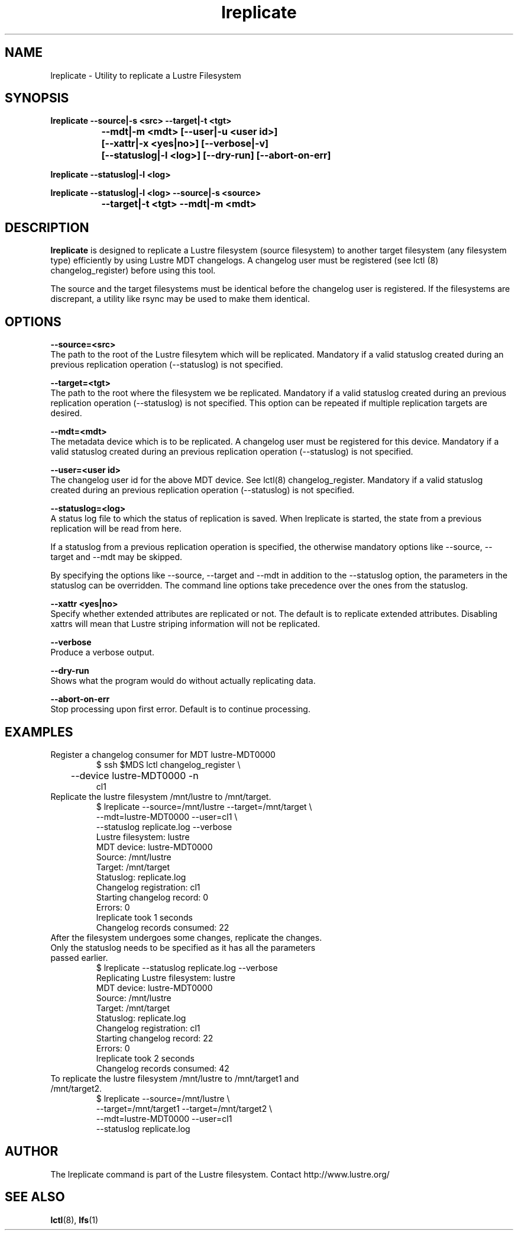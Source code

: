 .TH lreplicate 8 "2009 Apr 08" Lustre "Lustre Filesystem replication utility"
.SH NAME
lreplicate \- Utility to replicate a Lustre Filesystem
.SH SYNOPSIS
.br
.B lreplicate --source|-s <src> --target|-t <tgt> 
.br
.B\t\t\t --mdt|-m <mdt>  [--user|-u <user id>] 
.br
.B\t\t\t [--xattr|-x <yes|no>] [--verbose|-v]
.br
.B\t\t\t [--statuslog|-l <log>] [--dry-run] [--abort-on-err]
.br

.br
.B lreplicate  --statuslog|-l <log>
.br

.br
.B lreplicate  --statuslog|-l <log> --source|-s <source>
.br
.br
.B\t\t\t --target|-t <tgt> --mdt|-m <mdt>
.SH DESCRIPTION
.B lreplicate
is designed to replicate a Lustre filesystem (source filesystem) to
another target filesystem (any filesystem type) efficiently by 
using Lustre MDT changelogs.  A changelog user must be registered
(see lctl (8) changelog_register) before using this tool.

The source and the target filesystems must be identical before
the changelog user is registered. If the filesystems are discrepant,
a utility like rsync may be used to make them identical.

.SH OPTIONS
.B --source=<src>
.br
The path to the root of the Lustre filesytem which will be replicated. 
Mandatory if a valid statuslog created during an previous replication operation
(--statuslog) is not specified.

.B --target=<tgt>
.br
The path to the root where the filesystem we be replicated. Mandatory
if a valid statuslog created during an previous replication operation
(--statuslog) is not specified. This option can be repeated if
multiple replication targets are desired.

.B --mdt=<mdt>
.br
The metadata device which is to be replicated. A changelog user must be
registered for this device. Mandatory if a valid statuslog created
during an previous replication operation (--statuslog) is not
specified.

.B --user=<user id>
.br
The changelog user id for the above MDT device. See lctl(8) changelog_register.
Mandatory if a valid statuslog created during an previous replication operation
(--statuslog) is not specified.

.B --statuslog=<log>
.br
A status log file to which the status of replication is saved. 
When lreplicate is started, the state from a previous replication
will be read from here.

If a statuslog from a previous replication operation is specified, the
otherwise mandatory options like --source, --target and --mdt may be
skipped.

By specifying the options like --source, --target and --mdt in
addition to the --statuslog option, the parameters in the statuslog
can be overridden. The command line options take precedence over the
ones from the statuslog.

.B --xattr <yes|no>
.br
Specify whether extended attributes are replicated or not. The default
is to replicate extended attributes. Disabling xattrs will mean that
Lustre striping information will not be replicated.

.B --verbose
.br
Produce a verbose output.

.B --dry-run
.br
Shows what the program would do without actually replicating data.

.B --abort-on-err
.br
Stop processing upon first error.  Default is to continue processing.

.SH EXAMPLES

.TP
Register a changelog consumer for MDT lustre-MDT0000
$ ssh $MDS lctl changelog_register \\
.br
	     --device lustre-MDT0000 -n
.br
cl1

.TP
Replicate the lustre filesystem /mnt/lustre to /mnt/target.
$ lreplicate --source=/mnt/lustre --target=/mnt/target \\ 
.br
             --mdt=lustre-MDT0000 --user=cl1 \\
.br
             --statuslog replicate.log  --verbose
.br
Lustre filesystem: lustre
.br
MDT device: lustre-MDT0000
.br
Source: /mnt/lustre
.br
Target: /mnt/target
.br
Statuslog: replicate.log
.br
Changelog registration: cl1
.br
Starting changelog record: 0
.br
Errors: 0
.br
lreplicate took 1 seconds
.br
Changelog records consumed: 22
.br


.TP
After the filesystem undergoes some changes, replicate the \
changes. Only the statuslog needs to be specified as it has all the \
parameters passed earlier.
.br
$ lreplicate --statuslog replicate.log --verbose
.br
Replicating Lustre filesystem: lustre
.br
MDT device: lustre-MDT0000
.br
Source: /mnt/lustre
.br
Target: /mnt/target
.br
Statuslog: replicate.log
.br
Changelog registration: cl1
.br
Starting changelog record: 22
.br
Errors: 0
.br
lreplicate took 2 seconds
.br
Changelog records consumed: 42
.br

.TP
To replicate the lustre filesystem /mnt/lustre to /mnt/target1 and /mnt/target2.
$ lreplicate --source=/mnt/lustre \\ 
.br
             --target=/mnt/target1 --target=/mnt/target2 \\ 
.br
             --mdt=lustre-MDT0000 --user=cl1
.br
             --statuslog replicate.log
.br


.SH AUTHOR
The lreplicate command is part of the Lustre filesystem. Contact
http://www.lustre.org/

.SH SEE ALSO
.BR lctl (8),
.BR lfs (1)
